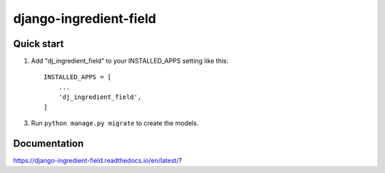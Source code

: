 =====
django-ingredient-field
=====

Quick start
-----------

1. Add "dj_ingredient_field" to your INSTALLED_APPS setting like this::

    INSTALLED_APPS = [
        ...
        'dj_ingredient_field',
    ]

3. Run ``python manage.py migrate`` to create the models.


Documentation 
-------------
https://django-ingredient-field.readthedocs.io/en/latest/?
